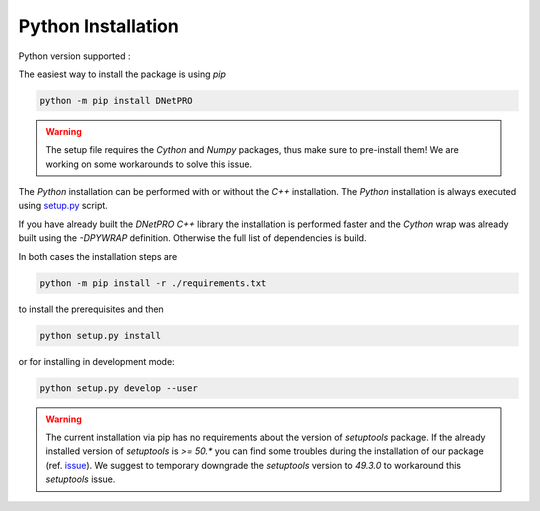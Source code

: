 Python Installation
===================

Python version supported : |Python version|

The easiest way to install the package is using `pip`

.. code-block:: bash

	python -m pip install DNetPRO

.. warning::

	The setup file requires the `Cython` and `Numpy` packages, thus make sure to pre-install them!
	We are working on some workarounds to solve this issue.

The `Python` installation can be performed with or without the `C++` installation.
The `Python` installation is always executed using `setup.py`_ script.

If you have already built the `DNetPRO` `C++` library the installation is performed faster and the `Cython` wrap was already built using the `-DPYWRAP` definition.
Otherwise the full list of dependencies is build.

In both cases the installation steps are

.. code-block:: bash

	python -m pip install -r ./requirements.txt

to install the prerequisites and then

.. code-block:: bash

	python setup.py install

or for installing in development mode:

.. code-block:: bash

	python setup.py develop --user

.. warning::

	The current installation via pip has no requirements about the version of `setuptools` package.
	If the already installed version of `setuptools` is `>= 50.*` you can find some troubles during the installation of our package (ref. issue_).
	We suggest to temporary downgrade the `setuptools` version to `49.3.0` to workaround this `setuptools` issue.


.. |Python version| image:: https://img.shields.io/badge/python-3.5|3.6|3.7|3.8-blue.svg
.. _`setup.py`: https://github.com/Nico-Curti/blob/master/setup.py
.. _issue: https://github.com/Nico-Curti/DNetPRO/issues/5